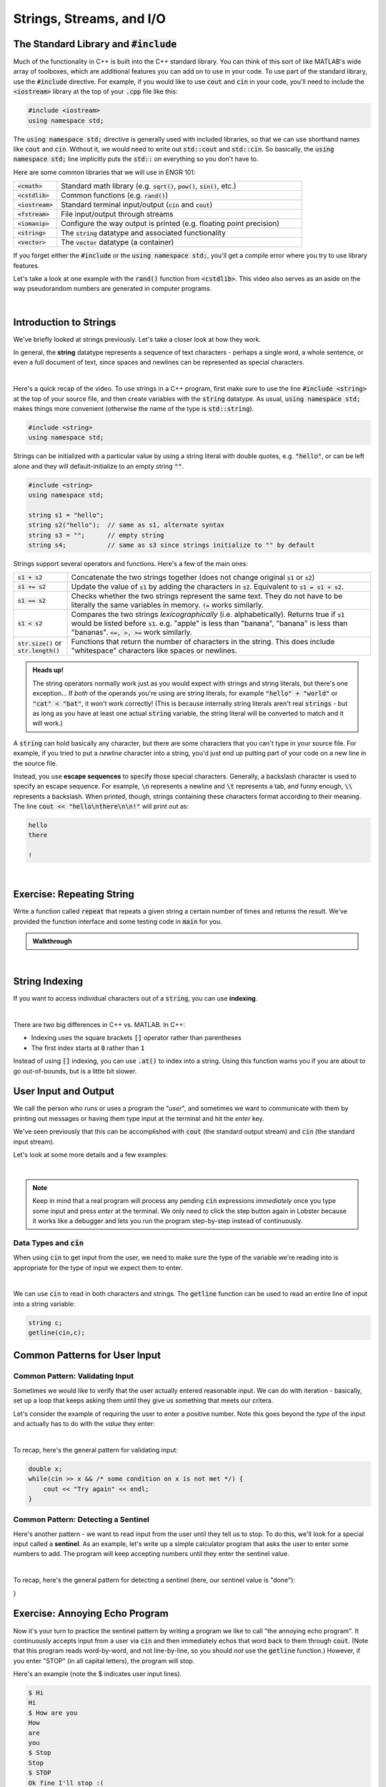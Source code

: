 .. qnum::
   :prefix: Q
   :start: 1

.. raw:: html

   <link rel="stylesheet" href="../_static/common/css/main4.css">
   <link rel="stylesheet" href="../_static/common/css/code3.css">
   <link rel="stylesheet" href="../_static/common/css/buttons3.css">
   <link rel="stylesheet" href="../_static/common/css/exercises3.css">
   <script src="../_static/common/js/common3.js"></script>
   <script src="../_static/common/js/lobster-exercises8.bundle.js"></script>

.. raw:: html

   <style>
      .btn {
         margin: 0;
      }
      .tab-pane {
         padding: 0;
      }
   </style>

=========================
Strings, Streams, and I/O
=========================


.. TODO add an introduction

^^^^^^^^^^^^^^^^^^^^^^^^^^^^^^^^^^^^^^^^^
The Standard Library and :code:`#include`
^^^^^^^^^^^^^^^^^^^^^^^^^^^^^^^^^^^^^^^^^
.. section 2

Much of the functionality in C++ is built into the C++ standard library. You can think of this sort of like MATLAB's wide array of toolboxes, which are additional features you can add on to use in your code. To use part of the standard library, use the :code:`#include` directive. For example, if you would like to use :code:`cout` and :code:`cin` in your code, you'll need to include the :code:`<iostream>` library at the top of your :code:`.cpp` file like this:

.. code-block:: cpp

   #include <iostream>
   using namespace std;

The :code:`using namespace std;` directive is generally used with included libraries, so that we can use shorthand names like :code:`cout` and :code:`cin`. Without it, we would need to write out :code:`std::cout` and :code:`std::cin`. So basically, the :code:`using namespace std;` line implicitly puts the :code:`std::` on everything so you don't have to.

Here are some common libraries that we will use in ENGR 101:

.. list-table:: 
    :align: left
    :widths: 15 85

    * - :code:`<cmath>`

      - Standard math library (e.g. :code:`sqrt()`, :code:`pow()`, :code:`sin()`, etc.) 

    * - :code:`<cstdlib>`

      - Common functions (e.g. :code:`rand()`)

    * - :code:`<iostream>`

      - Standard terminal input/output (:code:`cin` and :code:`cout`)

    * - :code:`<fstream>`

      - File input/output through streams

    * - :code:`<iomanip>`

      - Configure the way output is printed (e.g. floating point precision)

    * - :code:`<string>`

      - The :code:`string` datatype and associated functionality

    * - :code:`<vector>`

      - The :code:`vector` datatype (a container)

If you forget either the :code:`#include` or the :code:`using namespace std;`, you'll get a compile error where you try to use library features.

Let's take a look at one example with the :code:`rand()` function from :code:`<cstdlib>`. This video also serves as an aside on the way pseudorandom numbers are generated in computer programs.

.. youtube:: 2I9ECdqANrk
   :divid: ch15_02_vid_libraries_and_rand
   :height: 315
   :width: 560
   :align: center

|


^^^^^^^^^^^^^^^^^^^^^^^
Introduction to Strings
^^^^^^^^^^^^^^^^^^^^^^^
.. section 3

We've briefly looked at strings previously. Let's take a closer look at how they work.

In general, the **string** datatype represents a sequence of text characters - perhaps a single word, a whole sentence, or even a full document of text, since spaces and newlines can be represented as special characters.

.. youtube:: bHiUfnxg07U
   :divid: ch15_03_vid_intro_to_strings
   :height: 315
   :width: 560
   :align: center

|

Here's a quick recap of the video. To use strings in a C++ program, first make sure to use the line :code:`#include <string>` at the top of your source file, and then create variables with the :code:`string` datatype. As usual, :code:`using namespace std;` makes things more convenient (otherwise the name of the type is :code:`std::string`).

.. code-block:: cpp

   #include <string>
   using namespace std;

Strings can be initialized with a particular value by using a string literal with double quotes, e.g. :code:`"hello"`, or can be left alone and they will default-initialize to an empty string :code:`""`.

.. code-block:: cpp

   #include <string>
   using namespace std;

   string s1 = "hello";
   string s2("hello");  // same as s1, alternate syntax
   string s3 = "";      // empty string
   string s4;           // same as s3 since strings initialize to "" by default

Strings support several operators and functions. Here's a few of the main ones:

.. list-table:: 
    :align: left
    :widths: 15 85

    * - :code:`s1 + s2`

      - Concatenate the two strings together (does not change original :code:`s1` or :code:`s2`)

    * - :code:`s1 += s2`

      - Update the value of :code:`s1` by adding the characters in :code:`s2`. Equivalent to :code:`s1 = s1 + s2`.

    * - :code:`s1 == s2`

      - Checks whether the two strings represent the same text. They do not have to be literally the same variables in memory. :code:`!=` works similarly.

    * - :code:`s1 < s2`

      - Compares the two strings *lexicographically* (i.e. alphabetically). Returns true if :code:`s1` would be listed before :code:`s1`. e.g. "apple" is less than "banana", "banana" is less than "bananas". :code:`<=, >, >=` work similarly.

    * - :code:`str.size()` or :code:`str.length()`

      - Functions that return the number of characters in the string. This does include "whitespace" characters like spaces or newlines.

.. admonition:: Heads up!

   The string operators normally work just as you would expect with strings and string literals, but there's one exception... If *both* of the operands you're using are string literals, for example :code:`"hello" + "world"` or :code:`"cat" < "bat"`, it won't work correctly! (This is because internally string literals aren't real :code:`strings` - but as long as you have at least one actual :code:`string` variable, the string literal will be converted to match and it will work.)

A :code:`string` can hold basically any character, but there are some characters that you can't type in your source file. For example, if you tried to put a *newline* character into a string, you'd just end up putting part of your code on a new line in the source file.

Instead, you use **escape sequences** to specify those special characters. Generally, a backslash character is used to specify an escape sequence. For example, :code:`\n` represents a newline and :code:`\t` represents a tab, and funny enough, :code:`\\` represents a backslash. When printed, though, strings containing these characters format according to their meaning. The line :code:`cout << "hello\nthere\n\n!"` will print out as:

.. code-block:: none

   hello
   there

   !

|

^^^^^^^^^^^^^^^^^^^^^^^^^^^^
Exercise: Repeating String
^^^^^^^^^^^^^^^^^^^^^^^^^^^^

Write a function called :code:`repeat` that repeats a given string a certain number of times and returns the result. We've provided the function interface and some testing code in :code:`main` for you.

.. raw:: html

   <div class="lobster-ex" style="width: 600px; margin-left: auto; margin-right: auto">
      <div class="lobster-ex-project-name">ch15_ex_repeat</div>
      <div class="lobster-ex-complete-message">
         Well done! The secret word is "pumpkin".
      </div>
   </div>

.. fillintheblank:: ch15_03_ex_repeat
  :casei:

  Complete the Lobster exercise to reveal the *secret word*. Enter it here.
  
  |blank|

  - :pumpkin: Correct.
    :x: Incorrect. If you finished the exercise, please double check your spelling.

.. admonition:: Walkthrough

  .. reveal:: ch15_03_revealwt_repeat
  
    .. youtube:: tY71B08AEnM
      :divid: ch15_03_wt_repeat
      :height: 315
      :width: 560
      :align: center

|


^^^^^^^^^^^^^^^
String Indexing
^^^^^^^^^^^^^^^
.. section 4

If you want to access individual characters out of a :code:`string`, you can use **indexing**.

.. youtube:: PSH7PczA5vk
   :divid: ch15_04_vid_string_indexing
   :height: 315
   :width: 560
   :align: center

|

There are two big differences in C++ vs. MATLAB. In C++:

- Indexing uses the square brackets :code:`[]` operator rather than parentheses
- The first index starts at :code:`0` rather than :code:`1`

Instead of using :code:`[]` indexing, you can use :code:`.at()` to index into a string. Using this function warns you if you are about to go out-of-bounds, but is a little bit slower.

^^^^^^^^^^^^^^^^^^^^^
User Input and Output
^^^^^^^^^^^^^^^^^^^^^
.. section 5

We call the person who runs or uses a program the "*user*", and sometimes we want to communicate with them by printing out messages or having them type input at the terminal and hit the *enter* key.

We've seen previously that this can be accomplished with :code:`cout` (the standard output stream) and :code:`cin` (the standard input stream).

Let's look at some more details and a few examples:

.. youtube:: RY4JDxlx-Kk
   :divid: ch15_05_vid_intro_to_user_io
   :height: 315
   :width: 560
   :align: center

|

.. admonition:: Note

   Keep in mind that a real program will process any pending :code:`cin` expressions *immediately* once you type some input and press *enter* at the terminal. We only need to click the step button again in Lobster because it works like a debugger and lets you run the program step-by-step instead of continuously.


--------------------------
Data Types and :code:`cin`
--------------------------

When using :code:`cin` to get input from the user, we need to make sure the type of the variable we're reading into is appropriate for the type of input we expect them to enter.

.. youtube:: 5M3-mGRsVss
   :divid: ch15_05_vid_types_and_cin
   :height: 315
   :width: 560
   :align: center

|

We can use :code:`cin` to read in both characters and strings. The :code:`getline` function can be used to read an entire line of input into a string variable:

.. code-block :: cpp

    string c;
    getline(cin,c);

^^^^^^^^^^^^^^^^^^^^^^^^^^^^^^
Common Patterns for User Input
^^^^^^^^^^^^^^^^^^^^^^^^^^^^^^
.. section 6

--------------------------------
Common Pattern: Validating Input
--------------------------------

Sometimes we would like to verify that the user actually entered reasonable input. We can do with iteration - basically, set up a loop that keeps asking them until they give us something that meets our critera.

Let's consider the example of requiring the user to enter a positive number. Note this goes beyond the *type* of the input and actually has to do with the *value* they enter:

.. youtube:: xWBXnb8ow7g
   :divid: ch15_06_vid_validating_input
   :height: 315
   :width: 560
   :align: center

|

To recap, here's the general pattern for validating input:

.. code-block :: cpp

    double x;
    while(cin >> x && /* some condition on x is not met */) {
        cout << "Try again" << endl;
    }

------------------------------------
Common Pattern: Detecting a Sentinel
------------------------------------

Here's another pattern - we want to read input from the user until they tell us to stop. To do this, we'll look for a special input called a **sentinel**. As an example, let's write up a simple calculator program that asks the user to enter some numbers to add. The program will keep accepting numbers until they enter the sentinel value.

.. youtube:: Wy2VUXwoRSo
   :divid: ch15_06_vid_sentinel
   :height: 315
   :width: 560
   :align: center

|

To recap, here's the general pattern for detecting a sentinel (here, our sentinel value is "done"):

.. code-block : cpp::

    string x;
    while(cin >> x && x != "done") {
        // do something with x
    }
}

^^^^^^^^^^^^^^^^^^^^^^^^^^^^^^^^^^
Exercise: Annoying Echo Program
^^^^^^^^^^^^^^^^^^^^^^^^^^^^^^^^^^

Now it's your turn to practice the sentinel pattern by writing a program we like to call "the annoying echo program". It continuously accepts input from a user via :code:`cin` and then immediately echos that word back to them through :code:`cout`. (Note that this program reads word-by-word, and not line-by-line, so you should *not* use the :code:`getline` function.) However, if you enter "STOP" (in all capital letters), the program will stop.

Here's an example (note the $ indicates user input lines).

.. code-block:: console

  $ Hi
  Hi
  $ How are you
  How
  are
  you
  $ Stop
  Stop
  $ STOP
  Ok fine I'll stop :(

We've provided some starter code for you.



.. raw:: html

   <div class="lobster-ex" style="width: 600px; margin-left: auto; margin-right: auto">
      <div class="lobster-ex-project-name">ch15_ex_echo</div>
      <div class="lobster-ex-complete-message">
         Well done! The secret word is "echo".
      </div>
   </div>

.. fillintheblank:: ch15_06_ex_echo
  :casei:

  Complete the Lobster exercise to reveal the *secret word*. Enter it here.
  
  |blank|

  - :echo: Correct.
    :x: Incorrect. If you finished the exercise, please double check your spelling.

.. admonition:: Walkthrough

  .. reveal:: ch15_06_revealwt_echo
  
    .. youtube:: 8hTlmoJkZ4g
      :divid: ch15_06_wt_echo
      :height: 315
      :width: 560
      :align: center

|



^^^^^^^^^^^^^^^^^^^^^^^^^^^^^^
File Input/Output with Streams
^^^^^^^^^^^^^^^^^^^^^^^^^^^^^^
.. section 7

We can also use streams to read/write data from/to files.

.. youtube:: X_rhfJBt54I
   :divid: ch15_07_vid_file_streams
   :height: 315
   :width: 560
   :align: center

|

-------------------------------------
Common Pattern: Reading Until The End
-------------------------------------

Sometimes, we don't know how much input is in a file ahead of time. The following pattern allows you to detect the end of a file by using the read operation itself in the condition of a loop.

.. youtube:: yTOl6FEAD4k
   :divid: ch15_07_vid_reading_until_the_end
   :height: 315
   :width: 560
   :align: center

|

**Exercise**

Let's practice file input and output. Download the file :download:`dome.txt <../_static/strings_streams_and_io/dome.txt>` and write a program that reads in the file, replaces each occurrence of the word "dome" with "DOME", and saves the result to a new file :file:`dome_new.txt`. (You may assume words separated by spaces, so just print out each word to your new file separated by a space as well.)

If you write your code in a file called :file:`replace_dome.cpp`, you can compile and run it with:

.. code-block:: console

   g++ replace_dome.cpp -o replace_dome
   ./replace_dome

.. shortanswer:: ch15_07_dome

  Paste in a copy of your completed :file:`replace_dome.cpp`  file.

.. admonition:: Walkthrough

   .. reveal:: ch15_07_revealwt_dome

      Here's a sample solution:

      .. code-block:: cpp

         #include <iostream>
         #include <fstream>
         #include <string>
         using namespace std;
         int main() {
           string target = "dome";
           string replacement = "DOME";
           
           ifstream fin("dome.txt");
           if ( !fin.is_open() ) {
             cout << "Error opening dome.txt!" << endl;
             return 1;
           }
           
           ofstream fout("dome_new.txt");
           string word;
           while( fin >> word ) {
             if (word != target) { fout << word << " "; }
             else { fout << replacement << " "; }
           }

           fin.close();
           fout.close();
         }

^^^^^^^^^^^^^^^^^^^^^^^^^^^^^^^^^^^^^^^^^^^^^^^^^^^^^^^
Summary
^^^^^^^^^^^^^^^^^^^^^^^^^^^^^^^^^^^^^^^^^^^^^^^^^^^^^^^

This is the end of the chapter! Here is a summary of what we covered in this chapter: 

* Including libraries allows you to access additional features and functions. Some common libraries that we will use in this class are :code:`<cmath>`, :code:`<cstdlib>`, :code:`<iostream>`, :code:`<fstr3em

You can double check that you have completed everything on the "Assignments" page. Click the icon that looks like a person, go to "Assignments", select the chapter, and make sure to scroll all the way to the bottom and click the "Score Me" button.
